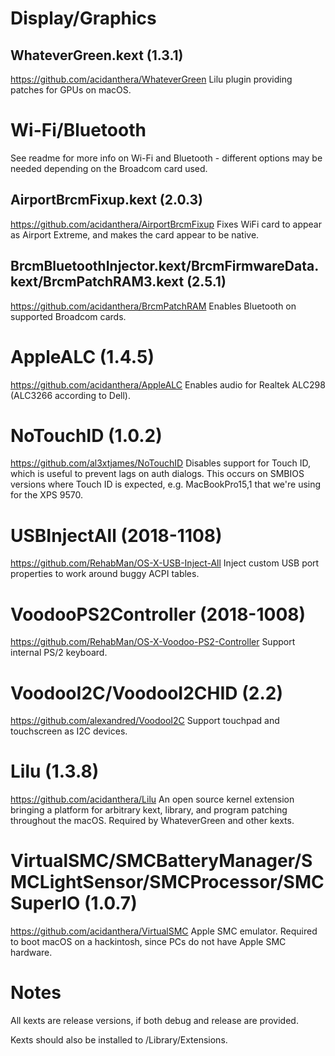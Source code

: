 #+STARTUP: indent
* Display/Graphics
** WhateverGreen.kext (1.3.1)
https://github.com/acidanthera/WhateverGreen
Lilu plugin providing patches for GPUs on macOS.
* Wi-Fi/Bluetooth
See readme for more info on Wi-Fi and Bluetooth - different options may be needed depending on the
Broadcom card used.
** AirportBrcmFixup.kext (2.0.3)
https://github.com/acidanthera/AirportBrcmFixup
Fixes WiFi card to appear as Airport Extreme, and makes the card appear to be native.
** BrcmBluetoothInjector.kext/BrcmFirmwareData.kext/BrcmPatchRAM3.kext (2.5.1)
https://github.com/acidanthera/BrcmPatchRAM
Enables Bluetooth on supported Broadcom cards.
* AppleALC (1.4.5)
https://github.com/acidanthera/AppleALC
Enables audio for Realtek ALC298 (ALC3266 according to Dell).
* NoTouchID (1.0.2)
https://github.com/al3xtjames/NoTouchID
Disables support for Touch ID, which is useful to prevent lags on auth dialogs. This occurs on
SMBIOS versions where Touch ID is expected, e.g. MacBookPro15,1 that we're using for the XPS 9570.
* USBInjectAll (2018-1108)
https://github.com/RehabMan/OS-X-USB-Inject-All
Inject custom USB port properties to work around buggy ACPI tables.
* VoodooPS2Controller (2018-1008)
https://github.com/RehabMan/OS-X-Voodoo-PS2-Controller
Support internal PS/2 keyboard.
* VoodooI2C/VoodooI2CHID (2.2)
https://github.com/alexandred/VoodooI2C
Support touchpad and touchscreen as I2C devices.
* Lilu (1.3.8)
https://github.com/acidanthera/Lilu
An open source kernel extension bringing a platform for arbitrary kext, library, and program
patching throughout the macOS. Required by WhateverGreen and other kexts.
* VirtualSMC/SMCBatteryManager/SMCLightSensor/SMCProcessor/SMCSuperIO (1.0.7)
https://github.com/acidanthera/VirtualSMC
Apple SMC emulator. Required to boot macOS on a hackintosh, since PCs
do not have Apple SMC hardware.
* Notes
All kexts are release versions, if both debug and release are provided.

Kexts should also be installed to /Library/Extensions.
